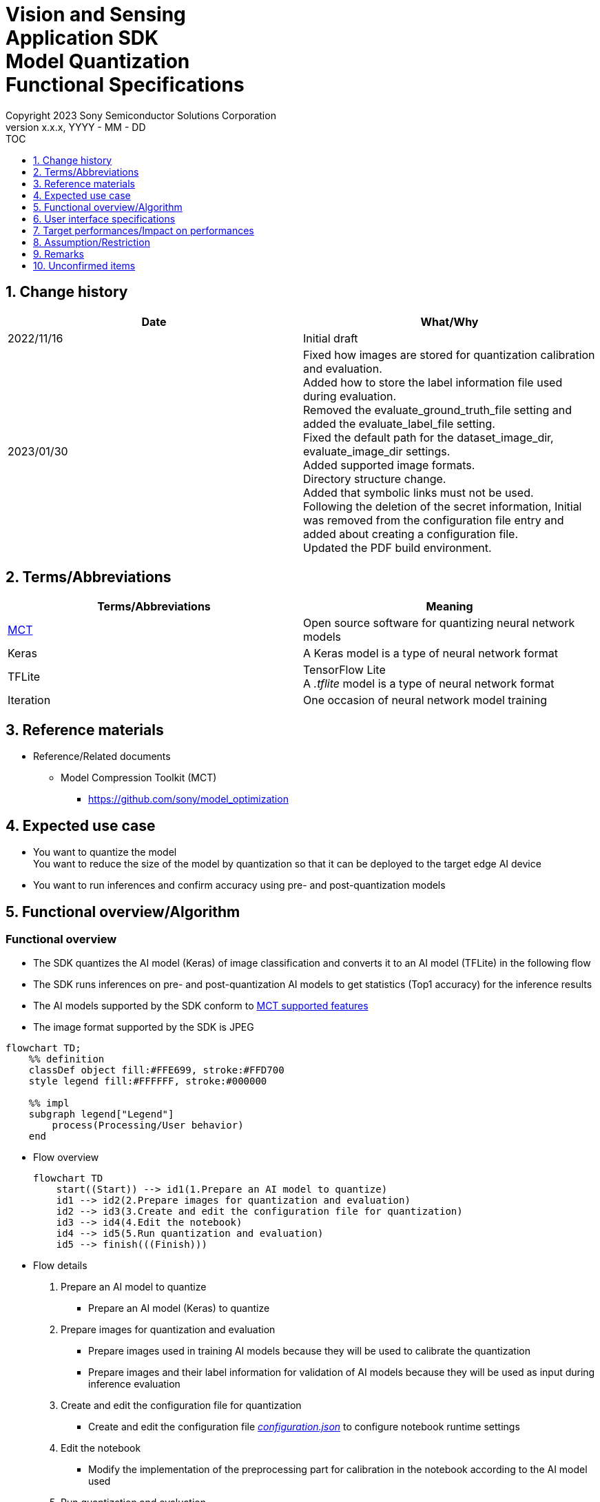 = Vision and Sensing pass:[<br/>] Application SDK pass:[<br/>] Model Quantization pass:[<br/>] Functional Specifications pass:[<br/>]
:sectnums:
:sectnumlevels: 1
:author: Copyright 2023 Sony Semiconductor Solutions Corporation
:version-label: Version 
:revnumber: x.x.x
:revdate: YYYY - MM - DD
:trademark-desc1: AITRIOS™ and AITRIOS logos are the registered trademarks or trademarks
:trademark-desc2: of Sony Group Corporation or its affiliated companies.
:toc:
:toc-title: TOC
:toclevels: 1
:chapter-label:
:lang: en

== Change history

|===
|Date |What/Why

|2022/11/16
|Initial draft

|2023/01/30
|Fixed how images are stored for quantization calibration and evaluation. + 
Added how to store the label information file used during evaluation.  + 
Removed the evaluate_ground_truth_file setting and added the evaluate_label_file setting. + 
Fixed the default path for the dataset_image_dir, evaluate_image_dir settings. + 
Added supported image formats. +
Directory structure change.  + 
Added that symbolic links must not be used. + 
Following the deletion of the secret information, Initial was removed from the configuration file entry and added about creating a configuration file. + 
Updated the PDF build environment.
|===

== Terms/Abbreviations
|===
|Terms/Abbreviations |Meaning 

|<<mct, MCT>>
|Open source software for quantizing neural network models

|Keras
|A Keras model is a type of neural network format

|TFLite
|TensorFlow Lite + 
A _.tflite_ model is a type of neural network format

|Iteration
|One occasion of neural network model training

|===

== Reference materials

[[anchor-ref]]
* Reference/Related documents
** [[mct]]Model Compression Toolkit (MCT)
*** https://github.com/sony/model_optimization

== Expected use case

* You want to quantize the model + 
You want to reduce the size of the model by quantization so that it can be deployed to the target edge AI device
* You want to run inferences and confirm accuracy using pre- and post-quantization models

== Functional overview/Algorithm

=== Functional overview

* The SDK quantizes the AI model (Keras) of image classification and converts it to an AI model (TFLite) in the following flow

* The SDK runs inferences on pre- and post-quantization AI models to get statistics (Top1 accuracy) for the inference results

* The AI models supported by the SDK conform to https://github.com/sony/model_optimization/tree/v1.7.1#supported-features[MCT supported features] 

* The image format supported by the SDK is JPEG

<<<

[mermaid]
----
flowchart TD;
    %% definition
    classDef object fill:#FFE699, stroke:#FFD700
    style legend fill:#FFFFFF, stroke:#000000

    %% impl
    subgraph legend["Legend"]
        process(Processing/User behavior)
    end
----


* Flow overview
+
[mermaid]
----
flowchart TD
    start((Start)) --> id1(1.Prepare an AI model to quantize)
    id1 --> id2(2.Prepare images for quantization and evaluation)
    id2 --> id3(3.Create and edit the configuration file for quantization)
    id3 --> id4(4.Edit the notebook)
    id4 --> id5(5.Run quantization and evaluation)
    id5 --> finish(((Finish)))
----


* Flow details

. Prepare an AI model to quantize

** Prepare an AI model (Keras) to quantize

. Prepare images for quantization and evaluation

** Prepare images used in training AI models because they will be used to calibrate the quantization

** Prepare images and their label information for validation of AI models because they will be used as input during inference evaluation

. Create and edit the configuration file for quantization

** Create and edit the configuration file <<anchor-conf, _configuration.json_>> to configure notebook runtime settings

. Edit the notebook

** Modify the implementation of the preprocessing part for calibration in the notebook according to the AI model used

. Run quantization and evaluation

*** Run the notebook that quantizes an AI model (Keras), converts it to an AI model (TFLite), and evaluates inferences

== User interface specifications
=== How to start each function
. Launch the SDK environment and preview the `**README.md**` in the top directory
. Jump to the `**README.md**` in the `**tutorials**` directory from the hyperlink in the SDK environment top directory
. Jump to the `**README.md**` in the `**3_prepare_model**` directory from the hyperlink in the `**README.md**` in the `**tutorials**` directory
. Jump to the `**README.md**` in the `**develop_on_sdk**` directory from the hyperlink in the `**README.md**` in the `**3_prepare_model**` directory
. Jump to the `**README.md**` in the `**2_quantize_model**` directory from the hyperlink in the `**README.md**` in the `**develop_on_sdk**` directory
. Jump to the `**README.md**` in the `**image_classification**` directory from the hyperlink in the `**README.md**` in the `**2_quantize_model**` directory
. Jump to each feature from each file in the `**image_classification**` directory


=== Prepare an AI model to quantize
. Prepare an AI model (Keras) to quantize

** Store the AI model (Keras) to be quantized in the SDK execution environment.

=== Prepare images for quantization and evaluation

. Prepare images used in training AI models because they will be used to calibrate the quantization

** Store the directory containing the images, about 300 files, used in training the AI model in the SDK execution environment.

*** For example, if you want to use the _tutorials/_common/dataset_ directory, store it as follows:
+
----
tutorials/
  └ _common
    └ dataset
      ├ training/  (1)
      │  ├ Image class name/
      │  │   └ Image file
      │  ├ Image class name/
      │  │   └ Image file
      │  ├ ・・・・
----
(1) Dataset used during training. This directory can have any subdirectory structure.

. Create annotation data and label information file according to the https://opencv.github.io/cvat/docs/manual/advanced/formats/format-imagenet/[directory structure for ImageNet 1.0 format] for use as input during inference evaluation.

** Set up a directory for images to use for validation of the AI model. Store it in the SDK execution environment.

*** For example, if you want to use the _tutorials/_common/dataset_ directory, store it as follows:
+
----
tutorials/
  └ _common
    └ dataset
      ├ validation/ (1)
      │  ├ Image class name/
      │  │   └ Image file
      │  ├ Image class name/
      │  │   └ Image file
      │  ├ ・・・・
      └ labels.json (2)
----
(1) Dataset used during evaluation. As described in the preceding create it according to the https://opencv.github.io/cvat/docs/manual/advanced/formats/format-imagenet/[directory structure for ImageNet 1.0 format]. 
+
(2) Label information file

*** The format of label information files is a json file with the label name and its id value as follows:
+
----
{"daisy": 0, "dandelion": 1, "roses": 2, "sunflowers": 3, "tulips": 4}
----

NOTE: See "Convert annotation information format" in the "CVAT Image Annotation Functional Specifications" for how to convert the format of annotation information to the preceding format when quantizing a user-prepared AI model.

=== Create and edit the configuration file for quantization
. Create and edit the configuration file, `**configuration.json**`, in the execution directory.

NOTE: If you want to run image classification, the run directory becomes `**quantize_model/image_classification**`.

NOTE: All parameters are required, unless otherwise indicated.

NOTE: All values are case sensitive, unless otherwise indicated.

NOTE: Do not use symbolic links to files and directories.

[[anchor-conf]]
|===
|Configuration |Meaning |Range |Remarks

|`**source_keras_model**`
|Path to the AI model (Keras) to convert from.  + 
Specify a directory in Keras SavedModel format, or a file in h5 format.
|Absolute path or relative to notebook (*.ipynb)
|

|`**dataset_image_dir**`
|Directory containing dataset images for calibration during quantization
|Absolute path or relative to notebook (*.ipynb)
|

|`**batch_size**`
|Number of sets of images to be calibrated during quantization to find features such as weights and biases
|1 or more and less than or equal to the total number of images contained in `**dataset_image_dir**`
|

|`**input_tensor_size**`
|Size of the AI model input tensor (number of pixels on one side of image)
|Comply with AI model input tensor
|

|`**iteration_count**`
|Number of iterations when quantizing
|1 or more
|

|`**output_dir**`
|Directory to store the quantized AI model
|Absolute path or relative to notebook (*.ipynb)
|

|`**evaluate_image_dir**`
|Directory containing images to use as input during inference
|Absolute path or relative to notebook (*.ipynb)
|

|`**evaluate_image_extension**`
|Extension of image files to use as input during inference
|String
|

|`**evaluate_label_file**`
|Label information for AI models
|Absolute path or relative to notebook (*.ipynb)
|

|`**evaluate_result_dir**`
|Directory to store statistics of inference results
|Absolute path or relative to notebook (*.ipynb)
|

|===

=== Edit the notebook
. Open the notebook for running quantization, _*.ipynb_, in the execution directory.
. Edit the preprocessing part of the notebook for calibration.
** Edit the `**FolderImageLoader**` argument `**preprocessing=[resize, normalization]**` to set it equivalent to a preprocessing operation when training your AI model.

=== Run quantization and evaluation

<<<

. Open the notebook for running quantization, _*.ipynb_, in the execution directory, and run the python scripts in it.
* The script does the following:
** Checks that <<anchor-conf, _configuration.json_>> exists in the execution directory.
*** If an error occurs, the error description is displayed and running is interrupted.
** Checks that <<anchor-conf, _configuration.json_>> includes values for `**source_keras_model**` and `**dataset_image_dir**`.
*** If an error occurs, the error description is displayed and running is interrupted.
** Reads the following values from <<anchor-conf, _configuration.json_>>, makes the necessary settings in MCT, and then quantizes and converts the AI model (Keras):
*** <<anchor-conf, _configuration.json_>> `**source_keras_model**`
*** <<anchor-conf, _configuration.json_>> `**dataset_image_dir**`
*** <<anchor-conf, _configuration.json_>> `**batch_size**`
*** <<anchor-conf, _configuration.json_>> `**input_tensor_size**`
*** <<anchor-conf, _configuration.json_>> `**iteration_count**`
** If an error occurs in external software, for example, MCT, the error output by the external software is displayed and running is interrupted.
** Outputs the AI model quantized by MCT (TFLite) `**model_quantized.tflite**` , and the AI model converted to TFLite by standard TensorFlow functionality (TFLite) `**model.tflite**` to the directory specified in <<anchor-conf, _configuration.json_>> `**output_dir**`.
*** If the directory specified by `**output_dir**` does not already exist, it is created at the same time.
** During conversion, the notebook will display information as follows(when `**iteration_count**` is 10), for example:
+
```
  0%|          | 0/10 [00:00<?, ?it/s]
...
 30%|███       | 3/10 [00:15<00:35,  5.10s/it]
...
100%|██████████| 10/10 [00:50<00:00,  5.07s/it]
```

** Checks that <<anchor-conf, _configuration.json_>> includes values for `**output_dir**`, `**evaluate_image_dir**`, `**evaluate_label_file**`.
*** If an error occurs, the error description is displayed and running is interrupted.
** Reads the following values from <<anchor-conf, _configuration.json_>>, makes the necessary settings for the tflite interpreter:
*** <<anchor-conf, _configuration.json_>> `**output_dir**`
*** <<anchor-conf, _configuration.json_>> `**evaluate_image_dir**`
*** <<anchor-conf, _configuration.json_>> `**evaluate_image_extension**`
*** <<anchor-conf, _configuration.json_>> `**evaluate_labe_file**`
*** <<anchor-conf, _configuration.json_>> `**evaluate_result_dir**`
** Runs inference and displays statistics for three types of AI model: the original AI model (Keras), the AI model converted to TFLite by standard TensorFlow functionality (TFLite), and the AI model quantized by MCT (TFLite).
** Saves statistics as the file `**results.json**` in the directory specified in `**evaluate_result_dir**`.
** If an error occurs in external software, for example, TensorFlow, the error output by the external software is displayed and running is interrupted.
** While the AI model (TFLite) is being inferred, information is displayed as follows (when the number of images is 10), for example:
+
```
  0%|          | 0/10 [00:00<?, ?it/s]
...
 40%|████      | 4/10 [00:03<00:05,  1.08it/s]
...
100%|██████████| 10/10 [00:09<00:00,  1.08it/s]
```
** While the AI model (Kera) is being inferred, logs from TensorFlow library are displayed.
** While processing, you can interrupt with the Stop Cell Execution of notebook cell function.

== Target performances/Impact on performances
** When the SDK environment is built, AI models (Keras) can be quantized and converted to AI models (TFLite) without any additional installation steps
** UI response time of 1.2 seconds or less
** If processing takes more than 5 seconds, then the display during processing can be updated sequentially

== Assumption/Restriction
* None

== Remarks
* To check the versions of Model Compression Toolkit (MCT) and TensorFlow
** See _requirements.txt_ in the SDK environment root directory.

== Unconfirmed items

* None
